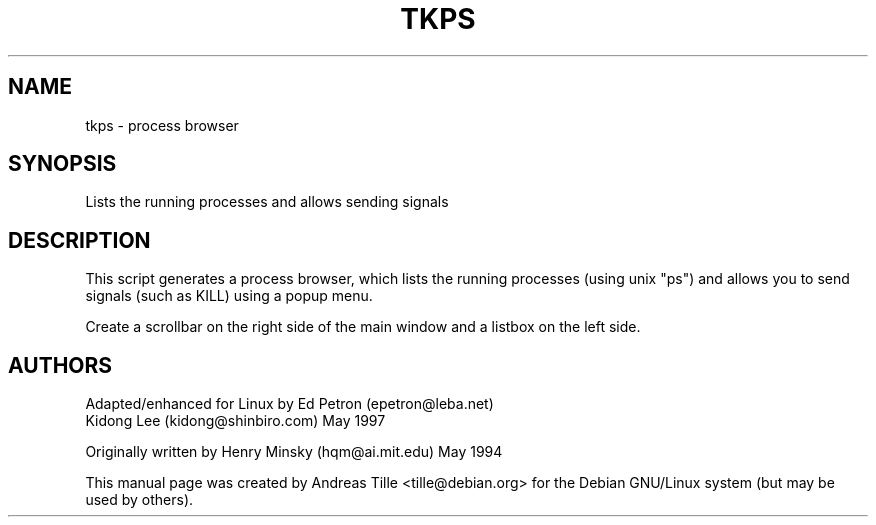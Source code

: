 .TH TKPS 1 "July 4, 2001" "Debian Project" "Debian Manual"
.SH NAME
tkps \- process browser

.SH SYNOPSIS
Lists the running processes and allows sending signals

.SH DESCRIPTION
This script generates a process browser, which lists the running
processes (using unix "ps") and allows you to send signals (such as
KILL) using a popup menu.
.PP
Create a scrollbar on the right side of the main window and a listbox
on the left side.

.SH AUTHORS
Adapted/enhanced for Linux by Ed Petron (epetron@leba.net)
.br
Kidong Lee (kidong@shinbiro.com) May 1997
.PP
Originally written by Henry Minsky (hqm@ai.mit.edu) May 1994
.PP
This manual page was created by Andreas Tille <tille@debian.org> for
the Debian GNU/Linux system (but may be used by others).
